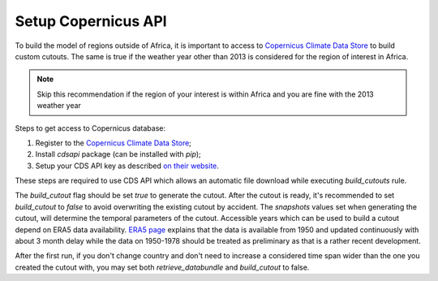 .. SPDX-FileCopyrightText:  PyPSA-Earth and PyPSA-Eur Authors
..
.. SPDX-License-Identifier: CC-BY-4.0

.. _customization_copernicus:

####################
Setup Copernicus API
####################


To build the model of regions outside of Africa, it is important to access to `Copernicus Climate Data Store <https://cds.climate.copernicus.eu>`_ to build custom cutouts.
The same is true if the weather year other than 2013 is considered for the region of interest in Africa.

.. note::

    Skip this recommendation if the region of your interest is within Africa and you are fine with the 2013 weather year

Steps to get access to Copernicus database:

1. Register to  the `Copernicus Climate Data Store <https://cds.climate.copernicus.eu>`_;
2. Install `cdsapi` package  (can be installed with `pip`);
3. Setup your CDS API key as described `on their website <https://cds.climate.copernicus.eu/api-how-to>`_.

These steps are required to use CDS API which allows an automatic file download while executing `build_cutouts` rule.

The `build_cutout` flag should be set `true` to generate the cutout. After the cutout is ready, it's recommended to set `build_cutout` to `false` to avoid overwriting the existing cutout by accident. The `snapshots` values set when generating the cutout, will determine the temporal parameters of the cutout. Accessible years which can be used to build a cutout depend on ERA5 data availability. `ERA5 page <https://www.ecmwf.int/en/forecasts/datasets/reanalysis-datasets/era5>`_ explains that the data is available from 1950 and updated continuously with about 3 month delay while the data on 1950-1978 should be treated as preliminary as that is a rather recent development.

After the first run, if you don't change country and don't need to increase a considered time span wider than the one you created the cutout with, you may set both `retrieve_databundle` and `build_cutout` to false.
